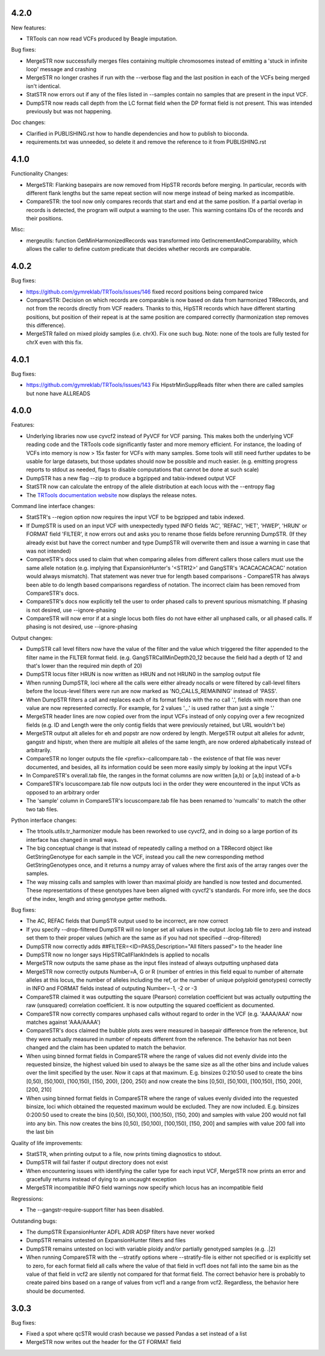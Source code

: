 4.2.0
-----

New features:

* TRTools can now read VCFs produced by Beagle imputation.

Bug fixes:

* MergeSTR now successfully merges files containing multiple chromosomes instead of emitting
  a 'stuck in infinite loop' message and crashing
* MergeSTR no longer crashes if run with the --verbose flag and the last position in each of the
  VCFs being merged isn't identical.
* StatSTR now errors out if any of the files listed in --samples contain no samples that are present
  in the input VCF.
* DumpSTR now reads call depth from the LC format field when the DP format field is not present.
  This was intended previously but was not happening.

Doc changes:

* Clarified in PUBLISHING.rst how to handle dependencies and how to publish to bioconda.
* requirements.txt was unneeded, so delete it and remove the reference to it from PUBLISHING.rst

4.1.0
-----

Functionality Changes:

* MergeSTR: Flanking basepairs are now removed from HipSTR records before merging.
  In particular, records with different flank lengths but the same repeat section will now merge instead of being
  marked as incompatible.

* CompareSTR: the tool now only compares records that start and end at the same position. If a partial overlap in records
  is detected, the program will output a warning to the user. This warning contains IDs of the records and their positions.

Misc:

* mergeutils: function GetMinHarmonizedRecords was transformed into GetIncrementAndComparability, which allows the caller
  to define custom predicate that decides whether records are comparable.

4.0.2
-----

Bug fixes:

* https://github.com/gymreklab/TRTools/issues/146 fixed record positions being compared twice
* CompareSTR: Decision on which records are comparable is now based on data from harmonized TRRecords,
  and not from the records directly from VCF readers. Thanks to this, HipSTR records which have different starting positions,
  but position of their repeat is at the same position are compared correctly (harmonization step removes this difference).
* MergeSTR failed on mixed ploidy samples (i.e. chrX). Fix one such bug. Note: none of the tools are 
  fully tested for chrX even with this fix.


4.0.1
-----

Bug fixes:

* https://github.com/gymreklab/TRTools/issues/143 Fix HipstrMinSuppReads filter when
  there are called samples but none have ALLREADS

4.0.0
-----

Features:

* Underlying libraries now use cyvcf2 instead of PyVCF for VCF parsing.
  This makes both the underlying VCF reading code and the TRTools code
  significantly faster and more memory efficient. For instance, the loading of
  VCFs into memory is now > 15x faster for VCFs with many samples.
  Some tools will still need further updates to be usable for large datasets,
  but those updates should now be possible and much easier.
  (e.g. emitting progress reports to stdout as needed, flags to disable
  computations that cannot be done at such scale)
* DumpSTR has a new flag --zip to produce a bgzipped and tabix-indexed output VCF
* StatSTR now can calculate the entropy of the allele distribution at each locus with the
  --entropy flag
* The `TRTools documentation website <https://trtools.readthedocs.io/en/latest/>`_ now
  displays the release notes.

Command line interface changes:

* StatSTR's --region option now requires the input VCF to be bgzipped and tabix indexed.
* If DumpSTR is used on an input VCF with unexpectedly typed
  INFO fields 'AC', 'REFAC', 'HET', 'HWEP', 'HRUN' or FORMAT field 'FILTER',
  it now errors out and asks you to rename those fields before rerunning 
  DumpSTR. (If they already exist but have the correct number and type DumpSTR
  will overwrite them and issue a warning in case that was not intended)
* CompareSTR's docs used to claim that when comparing alleles from different callers
  those callers must use the same allele notation (e.g. implying that ExpansionHunter's
  '<STR12>' and GangSTR's 'ACACACACACAC' notation would always mismatch). That statement
  was never true for length based comparisons - CompareSTR has always been able to
  do length based comparisons regardless of notation. The incorrect claim has been
  removed from CompareSTR's docs.
* CompareSTR's docs now explicitly tell the user to order phased calls to
  prevent spurious mismatching. If phasing is not desired, use --ignore-phasing
* CompareSTR will now error if at a single locus both files do not have either all
  unphased calls, or all phased calls. If phasing is not desired, use --ignore-phasing

Output changes:

* DumpSTR call level filters now have the value of the filter and the value 
  which triggered the filter appended to the filter name in the FILTER format field.
  (e.g. GangSTRCallMinDepth20_12 because the field had a depth of 12 and that's lower
  than the required min depth of 20)
* DumpSTR locus filter HRUN is now written as HRUN and not HRUN0 in the 
  samplog output file
* When running DumpSTR, loci where all the calls were either already nocalls
  or were filtered by call-level filters before the locus-level filters were run are now
  marked as 'NO_CALLS_REMAINING' instead of 'PASS'.
* When DumpSTR filters a call and replaces each of its format fields with the no call
  '.', fields with more than one value are now represented correctly. For example,
  for 2 values '.,.' is used rather than just a single '.'
* MergeSTR header lines are now copied over from the input VCFs instead of
  only copying over a few recognized fields (e.g. ID and Length
  were the only contig fields that were previously retained, but URL wouldn't be)
* MergeSTR output alt alleles for eh and popstr are now ordered by length.
  MergeSTR output alt alleles for advntr, gangstr and hipstr, when there are multiple
  alt alleles of the same length, are now ordered alphabetically instead
  of arbitrarily.
* CompareSTR no longer outputs the file <prefix>-callcompare.tab - the existence
  of that file was never documented, and besides, all its information could
  be seen more easily simply by looking at the input VCFs
* In CompareSTR's overall.tab file, the ranges in the format columns are now written
  [a,b) or [a,b] instead of a-b
* CompareSTR's locuscompare.tab file now outputs loci in the order they were
  encountered in the input VCfs as opposed to an arbitrary order
* The 'sample' column in CompareSTR's locuscompare.tab file has been renamed to
  'numcalls' to match the other two tab files.

Python interface changes:

* The trtools.utils.tr_harmonizer module has been reworked to use cyvcf2,
  and in doing so a large portion of its interface has changed in small ways.
* The big conceptual change is that instead of repeatedly calling a method
  on a TRRecord object like GetStringGenotype for each sample in the VCF,
  instead you call the new corresponding method GetStringGenotypes once,
  and it returns a numpy array of values where the first axis of the array 
  ranges over the samples.
* The way missing calls and samples with lower than maximal
  ploidy are handled is now tested and documented. These representations
  of these genotypes have been aligned with cyvcf2's standards.
  For more info, see the docs of the index, length and 
  string genotype getter methods.

Bug fixes:

* The AC, REFAC fields that DumpSTR output used to be incorrect, are now correct
* If you specify --drop-filtered DumpSTR will no longer set all values in the 
  output .loclog.tab file to zero and instead set them to their proper values
  (which are the same as if you had not specified --drop-filtered)
* DumpSTR now correctly adds ##FILTER=<ID=PASS,Description="All filters passed">
  to the header line
* DumpSTR now no longer says HipSTRCallFlankIndels is applied to nocalls
* MergeSTR now outputs the same phase as the input files instead of always outputting
  unphased data
* MergeSTR now correctly outputs Number=A, G or R (number of entries in this field equal
  to number of alternate alleles at this locus, the number of alleles including the ref,
  or the number of unique polyploid genotypes) correctly in INFO and FORMAT fields instead
  of outputing Number=-1, -2 or -3
* CompareSTR claimed it was outputting the square (Pearson) correlation coefficient
  but was actually outputting the raw (unsquared) correlation coefficient. It is now
  outputting the squared coefficient as documented.
* CompareSTR now correctly compares unphased calls without regard to order in the VCF
  (e.g. 'AAAA/AAA' now matches against 'AAA/AAAA')
* CompareSTR's docs claimed the bubble plots axes were measured in basepair difference
  from the reference, but they were actually measured in number of repeats different
  from the reference. The behavior has not been changed and the claim has been updated
  to match the behavior.
* When using binned format fields in CompareSTR where the range of values did not
  evenly divide into the requested binsize, the highest valued bin used to always
  be the same size as all the other bins and include values over the
  limit specified by the user. Now it caps at that maximum.
  E.g. binsizes 0:210:50 used to create the bins
  [0,50), [50,100), [100,150), [150, 200), [200, 250)
  and now create the bins
  [0,50), [50,100), [100,150), [150, 200), [200, 210]
* When using binned format fields in CompareSTR where the range of values
  evenly divided into the requested binsize, loci which obtained the requested
  maximum would be excluded. They are now included.
  E.g. binsizes 0:200:50 used to create the bins
  [0,50), [50,100), [100,150), [150, 200) and samples with value 200 would
  not fall into any bin. This now creates the bins
  [0,50), [50,100), [100,150), [150, 200] and samples with value 200 fall into
  the last bin

Quality of life improvements:

* StatSTR, when printing output to a file, now prints timing diagnostics to stdout.
* DumpSTR will fail faster if output directory does not exist
* When encountering issues with identifying the caller type for each input VCF,
  MergeSTR now prints an error and gracefully returns instead of dying to
  an uncaught exception
* MergeSTR incompatible INFO field warnings now specify which locus has an
  incompatible field

Regressions:

* The --gangstr-require-support filter has been disabled.

Outstanding bugs:

* The dumpSTR ExpansionHunter ADFL ADIR ADSP filters have never worked
* DumpSTR remains untested on ExpansionHunter filters and files
* DumpSTR remains untested on loci with variable ploidy and/or partially
  genotyped samples (e.g. .|2)
* When running CompareSTR with the --stratify options where --stratify-file
  is either not specified or is explicitly set to zero, for each format field
  all calls where the value of that field in vcf1 does not fall into the same
  bin as the value of that field in vcf2 are silently not compared for that format field.
  The correct behavior here is probably to create paired bins based on a range
  of values from vcf1 and a range from vcf2. Regardless, the behavior here should
  be documented.

3.0.3
-----

Bug fixes:

* Fixed a spot where qcSTR would crash because we passed Pandas a set instead of a list
* MergeSTR now writes out the header for the GT FORMAT field
